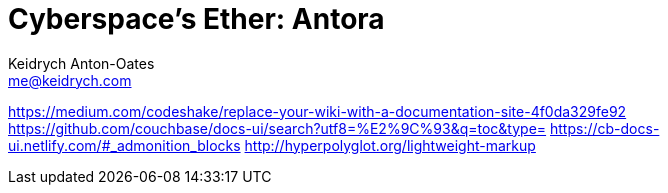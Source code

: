 = Cyberspace's Ether: *Antora*
Keidrych Anton-Oates <me@keidrych.com>

https://medium.com/codeshake/replace-your-wiki-with-a-documentation-site-4f0da329fe92
https://github.com/couchbase/docs-ui/search?utf8=%E2%9C%93&q=toc&type=
https://cb-docs-ui.netlify.com/#_admonition_blocks
http://hyperpolyglot.org/lightweight-markup
